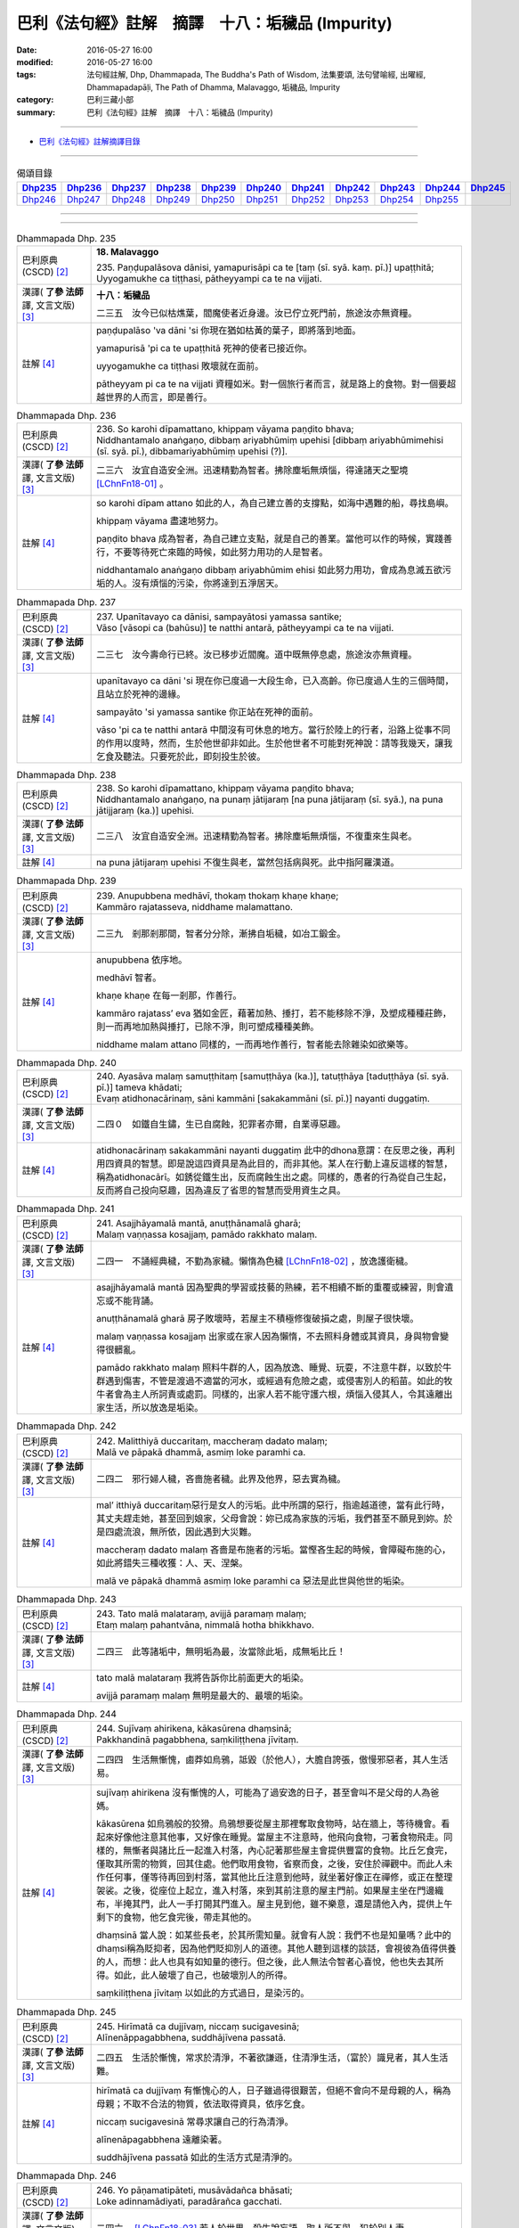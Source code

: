 =================================================
巴利《法句經》註解　摘譯　十八：垢穢品 (Impurity)
=================================================

:date: 2016-05-27 16:00
:modified: 2016-05-27 16:00
:tags: 法句經註解, Dhp, Dhammapada, The Buddha's Path of Wisdom, 法集要頌, 法句譬喻經, 出曜經, Dhammapadapāḷi, The Path of Dhamma, Malavaggo, 垢穢品, Impurity
:category: 巴利三藏小部
:summary: 巴利《法句經》註解　摘譯　十八：垢穢品 (Impurity)

--------------

- `巴利《法句經》註解摘譯目錄 <{filename}dhA-content%zh.rst>`_

---------------------------

.. list-table:: 偈頌目錄
   :widths: 2 2 2 2 2 2 2 2 2 2 2 
   :header-rows: 1

   * - Dhp235_
     - Dhp236_
     - Dhp237_
     - Dhp238_
     - Dhp239_
     - Dhp240_
     - Dhp241_
     - Dhp242_
     - Dhp243_
     - Dhp244_
     - Dhp245_

   * - Dhp246_
     - Dhp247_
     - Dhp248_
     - Dhp249_
     - Dhp250_
     - Dhp251_
     - Dhp252_
     - Dhp253_
     - Dhp254_
     - Dhp255_
     - 

--------------

.. raw:: html 

  本對讀包含下列數個版本，請自行勾選欲對讀之版本
  （感恩 <strong><a href="https://siongui.github.io/zh/pages/siong-ui-te.html">Siong-Ui Te 師兄</a></strong>
  提供程式支援）：
  
  <div id="option-contrast-reading"></div>

--------------

.. _Dhp235:

.. list-table:: Dhammapada Dhp. 235
   :widths: 15 75
   :header-rows: 0
   :class: contrast-reading-table

   * - 巴利原典 (CSCD) [2]_
     - **18. Malavaggo**

       | 235. Paṇḍupalāsova  dānisi, yamapurisāpi ca te [taṃ (sī. syā. kaṃ. pī.)] upaṭṭhitā;
       | Uyyogamukhe ca tiṭṭhasi, pātheyyampi ca te na vijjati.

   * - 漢譯( **了參 法師** 譯, 文言文版) [3]_
     - **十八：垢穢品**

       二三五　汝今已似枯燋葉，閻魔使者近身邊。汝已佇立死門前，旅途汝亦無資糧。

   * - 註解 [4]_
     - paṇḍupalāso 'va dāni 'si 你現在猶如枯黃的葉子，即將落到地面。

       yamapurisā 'pi ca te upaṭṭhitā 死神的使者已接近你。

       uyyogamukhe ca tiṭṭhasi 敗壞就在面前。
       
       pātheyyam pi ca te na vijjati 資糧如米。對一個旅行者而言，就是路上的食物。對一個要超越世界的人而言，即是善行。

.. _Dhp236:

.. list-table:: Dhammapada Dhp. 236
   :widths: 15 75
   :header-rows: 0
   :class: contrast-reading-table

   * - 巴利原典 (CSCD) [2]_
     - | 236. So  karohi dīpamattano, khippaṃ vāyama paṇḍito bhava;
       | Niddhantamalo anaṅgaṇo, dibbaṃ ariyabhūmiṃ upehisi [dibbaṃ ariyabhūmimehisi (sī. syā. pī.), dibbamariyabhūmiṃ upehisi (?)].

   * - 漢譯( **了參 法師** 譯, 文言文版) [3]_
     - 二三六　汝宜自造安全洲。迅速精勤為智者。拂除塵垢無煩惱，得達諸天之聖境 [LChnFn18-01]_ 。

   * - 註解 [4]_
     - so karohi dīpam attano 如此的人，為自己建立善的支撐點，如海中遇難的船，尋找島嶼。

       khippaṃ vāyama 盡速地努力。

       paṇḍito bhava 成為智者，為自己建立支點，就是自己的善業。當他可以作的時候，實踐善行，不要等待死亡來臨的時候，如此努力用功的人是智者。
       
       niddhantamalo anaṅgaṇo dibbaṃ ariyabhūmim ehisi 如此努力用功，會成為息滅五欲污垢的人。沒有煩惱的污染，你將達到五淨居天。

.. _Dhp237:

.. list-table:: Dhammapada Dhp. 237
   :widths: 15 75
   :header-rows: 0
   :class: contrast-reading-table

   * - 巴利原典 (CSCD) [2]_
     - | 237. Upanītavayo ca dānisi, sampayātosi  yamassa santike;
       | Vāso [vāsopi ca (bahūsu)] te natthi antarā, pātheyyampi ca te na vijjati.

   * - 漢譯( **了參 法師** 譯, 文言文版) [3]_
     - 二三七　汝今壽命行已終。汝已移步近閻魔。道中既無停息處，旅途汝亦無資糧。

   * - 註解 [4]_
     - upanītavayo ca dāni 'si 現在你已度過一大段生命，已入高齡。你已度過人生的三個時間，且站立於死神的邊緣。

       sampayāto 'si yamassa santike 你正站在死神的面前。

       vāso 'pi ca te natthi antarā 中間沒有可休息的地方。當行於陸上的行者，沿路上從事不同的作用以度時，然而，生於他世卻非如此。生於他世者不可能對死神說：請等我幾天，讓我乞食及聽法。只要死於此，即刻投生於彼。

.. _Dhp238:

.. list-table:: Dhammapada Dhp. 238
   :widths: 15 75
   :header-rows: 0
   :class: contrast-reading-table

   * - 巴利原典 (CSCD) [2]_
     - | 238. So karohi dīpamattano, khippaṃ vāyama paṇḍito bhava;
       | Niddhantamalo anaṅgaṇo, na punaṃ jātijaraṃ [na puna jātijaraṃ (sī. syā.), na puna jātijjaraṃ (ka.)] upehisi.

   * - 漢譯( **了參 法師** 譯, 文言文版) [3]_
     - 二三八　汝宜自造安全洲。迅速精勤為智者。拂除塵垢無煩惱，不復重來生與老。

   * - 註解 [4]_
     - na puna jātijaraṃ upehisi 不復生與老，當然包括病與死。此中指阿羅漢道。

.. _Dhp239:

.. list-table:: Dhammapada Dhp. 239
   :widths: 15 75
   :header-rows: 0
   :class: contrast-reading-table

   * - 巴利原典 (CSCD) [2]_
     - | 239. Anupubbena medhāvī, thokaṃ thokaṃ khaṇe khaṇe;
       | Kammāro rajatasseva, niddhame malamattano.

   * - 漢譯( **了參 法師** 譯, 文言文版) [3]_
     - 二三九　剎那剎那間，智者分分除，漸拂自垢穢，如冶工鍛金。

   * - 註解 [4]_
     - anupubbena 依序地。

       medhāvī 智者。

       khaṇe khaṇe 在每一剎那，作善行。

       kammāro rajatass’ eva 猶如金匠，藉著加熱、捶打，若不能移除不淨，及塑成種種莊飾，則一而再地加熱與捶打，已除不淨，則可塑成種種美飾。

       niddhame malam attano 同樣的，一而再地作善行，智者能去除雜染如欲樂等。

.. _Dhp240:

.. list-table:: Dhammapada Dhp. 240
   :widths: 15 75
   :header-rows: 0
   :class: contrast-reading-table

   * - 巴利原典 (CSCD) [2]_
     - | 240. Ayasāva malaṃ samuṭṭhitaṃ [samuṭṭhāya (ka.)], tatuṭṭhāya [taduṭṭhāya (sī. syā. pī.)] tameva khādati;
       | Evaṃ atidhonacārinaṃ, sāni kammāni [sakakammāni (sī. pī.)] nayanti duggatiṃ.

   * - 漢譯( **了參 法師** 譯, 文言文版) [3]_
     - 二四０　如鐵自生鏽，生已自腐蝕，犯罪者亦爾，自業導惡趣。

   * - 註解 [4]_
     - atidhonacārinaṃ sakakammāni nayanti duggatiṃ 此中的dhona意謂：在反思之後，再利用四資具的智慧。即是說這四資具是為此目的，而非其他。某人在行動上違反這樣的智慧，稱為atidhonacārī。如銹從鐵生出，反而腐蝕生出之處。同樣的，愚者的行為從自己生起，反而將自己投向惡趣，因為違反了省思的智慧而受用資生之具。

.. _Dhp241:

.. list-table:: Dhammapada Dhp. 241
   :widths: 15 75
   :header-rows: 0
   :class: contrast-reading-table

   * - 巴利原典 (CSCD) [2]_
     - | 241. Asajjhāyamalā  mantā, anuṭṭhānamalā gharā;
       | Malaṃ vaṇṇassa kosajjaṃ, pamādo rakkhato malaṃ.

   * - 漢譯( **了參 法師** 譯, 文言文版) [3]_
     - 二四一　不誦經典穢，不勤為家穢。懶惰為色穢 [LChnFn18-02]_ ，放逸護衛穢。

   * - 註解 [4]_
     - asajjhāyamalā mantā 因為聖典的學習或技藝的熟練，若不相續不斷的重覆或練習，則會遺忘或不能背誦。

       anuṭṭhānamalā gharā 房子敗壞時，若屋主不積極修復破損之處，則屋子很快壞。

       malaṃ vaṇṇassa kosajjaṃ 出家或在家人因為懶惰，不去照料身體或其資具，身與物會變得很髒亂。

       pamādo rakkhato malaṃ 照料牛群的人，因為放逸、睡覺、玩耍，不注意牛群，以致於牛群遇到傷害，不管是渡過不適當的河水，或經過有危險之處，或侵害別人的稻苗。如此的牧牛者會為主人所訶責或處罰。同樣的，出家人若不能守護六根，煩惱入侵其人，令其遠離出家生活，所以放逸是垢染。

.. _Dhp242:

.. list-table:: Dhammapada Dhp. 242
   :widths: 15 75
   :header-rows: 0
   :class: contrast-reading-table

   * - 巴利原典 (CSCD) [2]_
     - | 242. Malitthiyā duccaritaṃ, maccheraṃ dadato malaṃ;
       | Malā ve pāpakā dhammā, asmiṃ loke paramhi ca.

   * - 漢譯( **了參 法師** 譯, 文言文版) [3]_
     - 二四二　邪行婦人穢，吝嗇施者穢。此界及他界，惡去實為穢。

   * - 註解 [4]_
     - mal’ itthiyā duccaritaṃ惡行是女人的污垢。此中所謂的惡行，指逾越道德，當有此行時，其丈夫趕走她，甚至回到娘家，父母會說：妳已成為家族的污垢，我們甚至不願見到妳。於是四處流浪，無所依，因此遇到大災難。

       maccheraṃ dadato malaṃ 吝嗇是布施者的污垢。當慳吝生起的時候，會障礙布施的心，如此將錯失三種收獲：人、天、涅槃。

       malā ve pāpakā dhammā asmiṃ loke paramhi ca 惡法是此世與他世的垢染。

.. _Dhp243:

.. list-table:: Dhammapada Dhp. 243
   :widths: 15 75
   :header-rows: 0
   :class: contrast-reading-table

   * - 巴利原典 (CSCD) [2]_
     - | 243. Tato malā malataraṃ, avijjā paramaṃ malaṃ;
       | Etaṃ malaṃ pahantvāna, nimmalā hotha bhikkhavo.

   * - 漢譯( **了參 法師** 譯, 文言文版) [3]_
     - 二四三　此等諸垢中，無明垢為最，汝當除此垢，成無垢比丘！

   * - 註解 [4]_
     - tato malā malataraṃ 我將告訴你比前面更大的垢染。

       avijjā paramaṃ malaṃ 無明是最大的、最壞的垢染。

.. _Dhp244:

.. list-table:: Dhammapada Dhp. 244
   :widths: 15 75
   :header-rows: 0
   :class: contrast-reading-table

   * - 巴利原典 (CSCD) [2]_
     - | 244. Sujīvaṃ  ahirikena, kākasūrena dhaṃsinā;
       | Pakkhandinā pagabbhena, saṃkiliṭṭhena jīvitaṃ.

   * - 漢譯( **了參 法師** 譯, 文言文版) [3]_
     - 二四四　生活無慚愧，鹵莽如烏鴉，詆毀（於他人），大膽自誇張，傲慢邪惡者，其人生活易。

   * - 註解 [4]_
     - sujīvaṃ ahirikena 沒有慚愧的人，可能為了過安逸的日子，甚至會叫不是父母的人為爸媽。

       kākasūrena 如烏鴉般的狡猾。烏鴉想要從屋主那裡奪取食物時，站在牆上，等待機會。看起來好像他注意其他事，又好像在睡覺。當屋主不注意時，他飛向食物，刁著食物飛走。同樣的，無慚者與諸比丘一起進入村落，內心記著那些屋主會提供豐富的食物。比丘乞食完，僅取其所需的物質，回其住處。他們取用食物，省察而食，之後，安住於禪觀中。而此人未作任何事，僅等待再回到村落，當其他比丘注意到他時，就坐著好像正在禪修，或正在整理袈裟。之後，從座位上起立，進入村落，來到其前注意的屋主門前。如果屋主坐在門邊織布，半掩其門，此人一手打開其門進入。屋主見到他，雖不樂意，還是請他入內，提供上午剩下的食物，他乞食完後，帶走其他的。

       dhaṃsinā 當人說：如某些長老，於其所需知量。就會有人說：我們不也是知量嗎？此中的dhaṃsi稱為貶抑者，因為他們貶抑別人的道德。其他人聽到這樣的談話，會視彼為值得供養的人，而想：此人也具有如知量的德行。但之後，此人無法令智者心喜悅，他也失去其所得。如此，此人破壞了自己，也破壞別人的所得。

       saṃkiliṭṭhena jīvitaṃ 以如此的方式過日，是染污的。

.. _Dhp245:

.. list-table:: Dhammapada Dhp. 245
   :widths: 15 75
   :header-rows: 0
   :class: contrast-reading-table

   * - 巴利原典 (CSCD) [2]_
     - | 245. Hirīmatā  ca dujjīvaṃ, niccaṃ sucigavesinā;
       | Alīnenāppagabbhena, suddhājīvena passatā.

   * - 漢譯( **了參 法師** 譯, 文言文版) [3]_
     - 二四五　生活於慚愧，常求於清淨，不著欲謙遜，住清淨生活，（富於）識見者，其人生活難。

   * - 註解 [4]_
     - hirīmatā ca dujjīvaṃ 有慚愧心的人，日子雖過得很艱苦，但絕不會向不是母親的人，稱為母親；不取不合法的物質，依法取得資具，依序乞食。

       niccaṃ sucigavesinā 常尋求讓自己的行為清淨。

       alīnenāpagabbhena 遠離染著。

       suddhājīvena passatā 如此的生活方式是清淨的。

.. _Dhp246:

.. list-table:: Dhammapada Dhp. 246
   :widths: 15 75
   :header-rows: 0
   :class: contrast-reading-table

   * - 巴利原典 (CSCD) [2]_
     - | 246. Yo pāṇamatipāteti, musāvādañca bhāsati;
       | Loke adinnamādiyati, paradārañca gacchati.

   * - 漢譯( **了參 法師** 譯, 文言文版) [3]_
     - 二四六　 [LChnFn18-03]_ 若人於世界，殺生說妄語，取人所不與，犯於別人妻。

   * - 註解 [4]_
     - yo pāṇam atipāteti 殺生者，以種種方式，讓別人的生命斷絕。

       musāvādaṃ ca bhāsati 說謊。

       loke adinnaṃ ādiyati 偷盜，取用別人的財產。

.. _Dhp247:

.. list-table:: Dhammapada Dhp. 247
   :widths: 15 75
   :header-rows: 0
   :class: contrast-reading-table

   * - 巴利原典 (CSCD) [2]_
     - | 247. Surāmerayapānañca, yo naro anuyuñjati;
       | Idhevameso lokasmiṃ, mūlaṃ khaṇati attano.

   * - 漢譯( **了參 法師** 譯, 文言文版) [3]_
     - 二四七　及耽湎飲酒，行為如是者，即於此世界，毀掘自（善）根。

   * - 註解 [4]_
     - surāmerayapānaṃ ca yo naro anuyuñjati 常常喝酒。

       mūlaṃ khaṇati attano 他挖自己的根。他挖那足以安立自己的根，他活著，已變成沒希望與絕望。

.. _Dhp248:

.. list-table:: Dhammapada Dhp. 248
   :widths: 15 75
   :header-rows: 0
   :class: contrast-reading-table

   * - 巴利原典 (CSCD) [2]_
     - | 248. Evaṃ bho purisa jānāhi, pāpadhammā asaññatā;
       | Mā taṃ lobho adhammo ca, ciraṃ dukkhāya randhayuṃ.

   * - 漢譯( **了參 法師** 譯, 文言文版) [3]_
     - 二四八　如是汝應知：不制則為惡；莫貪與非法，自陷於水苦。

   * - 註解 [4]_
     - evam bho purisa jānāhi 傾向於作五種不善行的人。

       pāpadhammā 惡法，愚夫的法。

       asaññatā 於身語意，不自我調伏。

       lobho adhammo 貪與瞋是不善的根。

       mā taṃ ciraṃ dukkhāya randhayuṃ 不可讓這些法激怒你，帶給你惡趣長期的苦。

.. _Dhp249:

.. list-table:: Dhammapada Dhp. 249
   :widths: 15 75
   :header-rows: 0
   :class: contrast-reading-table

   * - 巴利原典 (CSCD) [2]_
     - | 249. Dadāti ve yathāsaddhaṃ, yathāpasādanaṃ [yattha pasādanaṃ (katthaci)] jano;
       | Tattha yo maṅku bhavati [tattha ce maṃku yo hoti (sī.), tattha yo maṅkuto hoti (syā.)], paresaṃ pānabhojane;
       | Na so divā vā rattiṃ vā, samādhimadhigacchati.

   * - 漢譯( **了參 法師** 譯, 文言文版) [3]_
     - 二四九　 [LChnFn18-04]_ 若信樂故施。心嫉他得食，彼於晝或夜，不得入三昧。

   * - 註解 [4]_
     - dadāti ve yathā saddhaṃ 人依其信心而布施

       yathā pasādanaṃ jano 依其所喜。

       tattha yo maṅku hoti 對於他人的布施，此人陷入悶悶不樂，而想：我所得是少，而粗。

       na so samādhiṃ adhigacchati 此人不能得定，包括近行定、根本定，或道與果。

.. _Dhp250:

.. list-table:: Dhammapada Dhp. 250
   :widths: 15 75
   :header-rows: 0
   :class: contrast-reading-table

   * - 巴利原典 (CSCD) [2]_
     - | 250. Yassa  cetaṃ samucchinnaṃ, mūlaghaccaṃ [mūlaghacchaṃ (ka.)] samūhataṃ;
       | Sa ve divā vā rattiṃ vā, samādhimadhigacchati.

   * - 漢譯( **了參 法師** 譯, 文言文版) [3]_
     - 二五０　若斬斷此（心），拔根及除滅，則於晝或夜，彼得入三昧。

   * - 註解 [4]_
     - yassa c’ etaṃ samucchinnaṃ 此人的不善法被切斷。

       mūlaghaccaṃ samūhataṃ 以阿羅漢智完全破壞其根本。

.. _Dhp251:

.. list-table:: Dhammapada Dhp. 251
   :widths: 15 75
   :header-rows: 0
   :class: contrast-reading-table

   * - 巴利原典 (CSCD) [2]_
     - | 251. Natthi rāgasamo aggi, natthi dosasamo gaho;
       | Natthi mohasamaṃ jālaṃ, natthi taṇhāsamā nadī.

   * - 漢譯( **了參 法師** 譯, 文言文版) [3]_
     - 二五一　無火等於貪欲，無執著如瞋恚，無網等於愚癡，無河流如愛欲。

   * - 註解 [4]_
     - natthi rāgasamo aggi 沒有任何火，可與貪相比，因為他僅在內部生起，且燃燒此人，卻沒有任何特徵。

       natthi dosasamo gaho natthi 為夜叉、鱷魚等所抓，尚可脫逃，但為瞋所抓就難逃了。

       mohasamaṃ jālaṃ 癡繫縛、纏繞我們。

       natthi taṇhāsamā nadī 對於如恆河等，有時滿水，有時少水，有時乾枯。但對於渴愛，卻無滿枯的差別，只有長期的不滿足的情況，所以說渴愛是難以填滿。

.. _Dhp252:

.. list-table:: Dhammapada Dhp. 252
   :widths: 15 75
   :header-rows: 0
   :class: contrast-reading-table

   * - 巴利原典 (CSCD) [2]_
     - | 252. Sudassaṃ vajjamaññesaṃ, attano pana duddasaṃ;
       | Paresaṃ hi so vajjāni, opunāti [ophunāti (ka.)] yathā bhusaṃ;
       | Attano pana chādeti, kaliṃva kitavā saṭho.

   * - 漢譯( **了參 法師** 譯, 文言文版) [3]_
     - 二五二　易見他人過，自見則為難。揚惡如颺糠，已過則覆匿，如彼狡博者，隱匿其格利 [LChnFn18-05]_ 。

   * - 註解 [4]_
     - sudassaṃ vajjam aññesaṃ attano pana duddasaṃ別人的過失是容易辨別的，容易看到的，縱使是小如針孔。然而自己的過失，卻很難看到，縱使是大如巨石。

       paresaṃ hi so vajjāni opuṇāti yathā bhusaṃ 見到他人的過失，於僧團中廣布其過失，猶如人拿穀物到高處，投向風中，吹散米糠一樣。

       kaliṃ 'va kitavā saṭho 如獵鳥者想要捕鳥，且殺死他們，以細枝條覆蓋自己的身體；同樣的，此人隱藏自己的過失，張揚別人的過失。

.. _Dhp253:

.. list-table:: Dhammapada Dhp. 253
   :widths: 15 75
   :header-rows: 0
   :class: contrast-reading-table

   * - 巴利原典 (CSCD) [2]_
     - | 253. Paravajjānupassissa ,  niccaṃ ujjhānasaññino;
       | Āsavā tassa vaḍḍhanti, ārā so āsavakkhayā.

   * - 漢譯( **了參 法師** 譯, 文言文版) [3]_
     - 二五三　 **若見他人過，心常易忿者，增長於煩惱；去斷惑遠矣。** [NandFn18-01]_ 

   * - 註解 [4]_
     - paravajjānupassissa niccaṃ ujjhānasaññino 因為尋求別人的過失，而鄙視他人，以如此的方式表達：人應如此著衣，如此披袈裟。這種人甚至不能從禪修中培養一法。

       āsavā tassa vaḍḍhanti ārā so āsavakkhayā 之後，因這個事實，漏增，遠離漏盡。

.. _Dhp254:

.. list-table:: Dhammapada Dhp. 254
   :widths: 15 75
   :header-rows: 0
   :class: contrast-reading-table

   * - 巴利原典 (CSCD) [2]_
     - | 254. Ākāseva padaṃ natthi, samaṇo natthi bāhire;
       | Papañcābhiratā pajā, nippapañcā tathāgatā.

   * - 漢譯( **了參 法師** 譯, 文言文版) [3]_
     - 二五四　虛空無道跡，外道無沙門 [LChnFn18-06]_ 。眾生喜虛妄 [LChnFn18-07]_ ，如來無虛妄。

   * - 註解 [4]_
     - ākāse padaṃ natthi 在空中，沒有任何人的足跡可以辨別其形狀與顏色。

       samaṇo natthi bāhire 在佛教之外，找不到得道與果的方法。

       papañcābhiratā pajā nippapañcā tathāgatā 有情界具足戲論如貪等。世尊遠離戲論，因為在菩提樹下，世尊已斷盡一切。

.. _Dhp255:

.. list-table:: Dhammapada Dhp. 255
   :widths: 15 75
   :header-rows: 0
   :class: contrast-reading-table

   * - 巴利原典 (CSCD) [2]_
     - | 255. Ākāseva padaṃ natthi, samaṇo natthi bāhire;
       | Saṅkhārā sassatā natthi, natthi buddhānamiñjitaṃ.
       | 

       **Malavaggo aṭṭhārasamo niṭṭhito.**

   * - 漢譯( **了參 法師** 譯, 文言文版) [3]_
     - 二五五　虛空無道跡，外道無沙門。（五）蘊無常住，諸佛無動亂。

       **垢穢品第十八竟**

   * - 註解 [4]_
     - saṅkhārā sassatā natthi此中指五蘊，任何五蘊之一沒有一個是恆常的。

       natthi buddhānaṃ iñjitaṃ 佛陀一點也不會基於視五蘊為常的貪、見所動搖。

-------------------------------------

備註：
^^^^^^

.. [1] 〔註001〕　 `巴利原典 (PTS) Dhammapadapāḷi <Dhp-PTS.html>`__ 乃參考 `Access to Insight <http://www.accesstoinsight.org/>`__ → `Tipitaka <http://www.accesstoinsight.org/tipitaka/index.html>`__ : → `Dhp <http://www.accesstoinsight.org/tipitaka/kn/dhp/index.html>`__ → `{Dhp 1-20} <http://www.accesstoinsight.org/tipitaka/sltp/Dhp_utf8.html#v.1>`__ ( `Dhp <http://www.accesstoinsight.org/tipitaka/sltp/Dhp_utf8.html>`__ ; `Dhp 21-32 <http://www.accesstoinsight.org/tipitaka/sltp/Dhp_utf8.html#v.21>`__ ; `Dhp 33-43 <http://www.accesstoinsight.org/tipitaka/sltp/Dhp_utf8.html#v.33>`__ , etc..）

.. [2] 〔註002〕　 `巴利原典 (CSCD) Dhammapadapāḷi 乃參考 `【國際內觀中心】(Vipassana Meditation <http://www.dhamma.org/>`__ (As Taught By S.N. Goenka in the tradition of Sayagyi U Ba Khin)所發行之《第六次結集》(巴利大藏經) CSCD ( `Chaṭṭha Saṅgāyana <http://www.tipitaka.org/chattha>`__ CD)。網路版原始出處(original)請參考： `The Pāḷi Tipitaka (http://www.tipitaka.org/) <http://www.tipitaka.org/>`__ (請於左邊選單“Tipiṭaka Scripts”中選 `Roman → Web <http://www.tipitaka.org/romn/>`__ → Tipiṭaka (Mūla) → Suttapiṭaka → Khuddakanikāya → Dhammapadapāḷi → `1. Yamakavaggo <http://www.tipitaka.org/romn/cscd/s0502m.mul0.xml>`__ (2. `Appamādavaggo <http://www.tipitaka.org/romn/cscd/s0502m.mul1.xml>`__ , 3. `Cittavaggo <http://www.tipitaka.org/romn/cscd/s0502m.mul2.xml>`__ , etc..)。]

.. [3] 〔註003〕　本譯文請參考： `文言文版 <{filename}../dhp-Ven-L-C/dhp-Ven-L-C%zh.rst>`__ ( **了參 法師** 譯，台北市：圓明出版社，1991。) 另參： 

       一、 Dhammapada 法句經(中英對照) -- English translated by **Ven. Ācharya Buddharakkhita** ; Chinese translated by Yeh chun(葉均); Chinese commented by **Ven. Bhikkhu Metta(明法比丘)** 〔 **Ven. Ācharya Buddharakkhita** ( **佛護 尊者** ) 英譯; **了參 法師(葉均)** 譯; **明法比丘** 註（增加許多濃縮的故事）〕： `PDF <{static}/extra/pdf/ec-dhp.pdf>`__ 、 `DOC <{static}/extra/doc/ec-dhp.doc>`__ ； `DOC (Foreign1 字型) <{static}/extra/doc/ec-dhp-f1.doc>`__ 。

       二、 法句經 Dhammapada (Pāḷi-Chinese 巴漢對照)-- 漢譯： **了參 法師(葉均)** ；　單字注解：廖文燦；　注解： **尊者　明法比丘** ；`PDF <{static}/extra/pdf/pc-Dhammapada.pdf>`__ 、 `DOC <{static}/extra/doc/pc-Dhammapada.doc>`__ ； `DOC (Foreign1 字型) <{static}/extra/doc/pc-Dhammapada-f1.doc>`__

.. [4] 〔註004〕　取材自：【部落格-- 荒草不曾鋤】--　`《法句經》 <http://yathasukha.blogspot.tw/2011/07/1.html>`_  （涵蓋了T210《法句經》、T212《出曜經》、 T213《法集要頌經》、巴利《法句經》、巴利《優陀那》、梵文《法句經》，對他種語言的偈頌還附有漢語翻譯。）

.. [LChnFn18-01] 〔註18-01〕  「諸天之聖境」指五淨居天（Panca suddhavasa bhumi）－－ 無煩（Aviha），無熱（Atappa），善現（Sudassa），善見（Sudassi），色究竟（Akanittha）－－為阿那含果聖者所生之處。

.. [LChnFn18-02] 〔註18-02〕  懶於整理為身體住處之穢。

.. [LChnFn18-03] 〔註18-03〕  下二頌連貫。

.. [LChnFn18-04] 〔註18-04〕  下二頌連貫。

.. [LChnFn18-05] 〔註18-05〕  「格利」（Kali）是一種不利的骰子。

.. [LChnFn18-06] 〔註18-06〕  「沙門」（Samano）這裏是指覺悟四果道者。

.. [LChnFn18-07] 〔註18-07〕  原文 Papanca有虛妄、障礙等意，這裡特別指愛（Tanha），見（Ditthi），慢（Mano）而言。 

~~~~~~~~~~~~~~~~~~~~~~~~~~~~~~~~

校註：
------

.. [NandFn18-01] 〔校註18-001〕(研讀; c.f. `gatha050 <{filename}dhA-chap04%zh.rst#Dhp050>`__ ).

---------------------------

- `法句經 (Dhammapada) <{filename}../dhp%zh.rst>`__

- `Tipiṭaka 南傳大藏經; 巴利大藏經 <{filename}/articles/tipitaka/tipitaka%zh.rst>`__

..
  2023-08-08 rev. replace filename with static to match "gramma"
  :date: 2016-05-27 16:00
